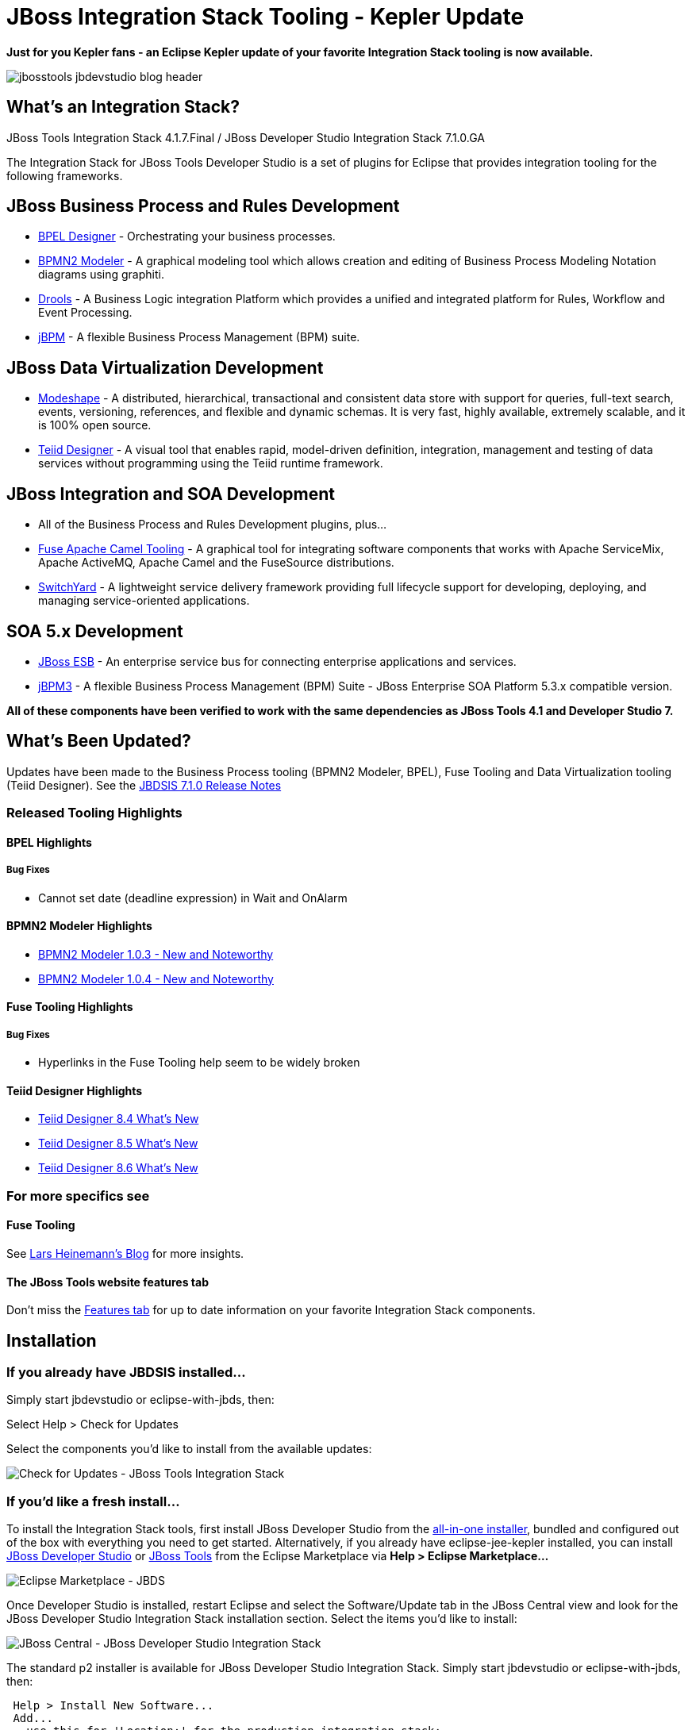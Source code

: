 = JBoss Integration Stack Tooling - Kepler Update
:page-layout: blog
:page-author: pleacu
:page-tags: [release, jbosstools, devstudio, jbosscentral]

*Just for you Kepler fans - an Eclipse Kepler update of your favorite Integration Stack tooling is now available.*

image::images/jbosstools-jbdevstudio-blog-header.png[]

== What's an Integration Stack?

JBoss Tools Integration Stack 4.1.7.Final / JBoss Developer Studio Integration Stack 7.1.0.GA

The Integration Stack for JBoss Tools Developer Studio is a set of plugins for Eclipse that provides integration tooling for the following frameworks.

== JBoss Business Process and Rules Development

* link:/features/bpel.html[BPEL Designer] - Orchestrating your business processes.
* link:/features/bpmn2.html[BPMN2 Modeler] - A graphical modeling tool which allows creation and editing of Business Process Modeling Notation diagrams using graphiti.
* link:/features/drools.html[Drools] - A Business Logic integration Platform which provides a unified and integrated platform for Rules, Workflow and Event Processing.
* link:/features/jbpm.html[jBPM] - A flexible Business Process Management (BPM) suite.

== JBoss Data Virtualization Development

* link:/features/modeshape.html[Modeshape] - A distributed, hierarchical, transactional and consistent data store with support for queries, full-text search, events, versioning, references, and flexible and dynamic schemas. It is very fast, highly available, extremely scalable, and it is 100% open source.
* link:/features/teiiddesigner.html[Teiid Designer] - A visual tool that enables rapid, model-driven definition, integration, management and testing of data services without programming using the Teiid runtime framework.

== JBoss Integration and SOA Development

* All of the Business Process and Rules Development plugins, plus...
* link:/features/apachecamel.html[Fuse Apache Camel Tooling] - A graphical tool for integrating software components that works with Apache ServiceMix, Apache ActiveMQ, Apache Camel and the FuseSource distributions.
* link:/features/switchyard.html[SwitchYard] - A lightweight service delivery framework providing full lifecycle support for developing, deploying, and managing service-oriented applications.

== SOA 5.x Development

* link:http://www.jboss.org/jbossesb[JBoss ESB] - An enterprise service bus for connecting enterprise applications and services.
* link:http://docs.jboss.com/jbpm/v3.2/userguide/html_single/[jBPM3] - A flexible Business Process Management (BPM) Suite - JBoss Enterprise SOA Platform 5.3.x compatible version.

*All of these components have been verified to work with the same dependencies as JBoss Tools 4.1 and Developer Studio 7.*

== What's Been Updated?

Updates have been made to the Business Process tooling (BPMN2 Modeler, BPEL), Fuse Tooling and Data Virtualization tooling (Teiid Designer).  See the link:https://access.redhat.com/documentation/en-US/Red_Hat_JBoss_Developer_Studio_Integration_Stack/7.1/html/7.1.0_Release_Notes/index.html[JBDSIS 7.1.0 Release Notes]

=== Released Tooling Highlights

==== BPEL Highlights

===== Bug Fixes

* Cannot set date (deadline expression) in Wait and OnAlarm

==== BPMN2 Modeler Highlights

* link:https://www.eclipse.org/bpmn2-modeler/whatsnew/whatsnew-1.0.3.php[BPMN2 Modeler 1.0.3 - New and Noteworthy]
* link:https://www.eclipse.org/bpmn2-modeler/whatsnew/whatsnew-1.0.4.php[BPMN2 Modeler 1.0.4 - New and Noteworthy]

==== Fuse Tooling Highlights

===== Bug Fixes
* Hyperlinks in the Fuse Tooling help seem to be widely broken

==== Teiid Designer Highlights

* link:https://developer.jboss.org/wiki/TeiidDesigner84WhatsNew[Teiid Designer 8.4 What's New]
* link:https://developer.jboss.org/wiki/TeiidDesigner85WhatsNew[Teiid Designer 8.5 What's New]
* link:https://developer.jboss.org/wiki/TeiidDesigner86WhatsNew[Teiid Designer 8.6 What's New]

=== For more specifics see

==== Fuse Tooling

See  link:http://lhein.blogspot.com/2014/07/improved-server-adapters-for-jboss-fuse.html[Lars Heinemann's Blog] for more insights.

==== The JBoss Tools website features tab

Don't miss the link:/features[Features tab] for up to date information on your favorite Integration Stack components.

== Installation

=== If you already have JBDSIS installed...

Simply start jbdevstudio or eclipse-with-jbds, then:

Select Help > Check for Updates

Select the components you'd like to install from the available updates:

image::/blog/images/jbtis/jbtis-417-b3.png[Check for Updates - JBoss Tools Integration Stack]

=== If you'd like a fresh install...

To install the Integration Stack tools, first install JBoss Developer Studio from the link:https://www.jboss.org/products/devstudio.html[all-in-one installer], bundled and configured out of the box with everything you need to get started. Alternatively, if you already have eclipse-jee-kepler installed, you can install link:https://marketplace.eclipse.org/content/red-hat-jboss-developer-studio-kepler[JBoss Developer Studio] or link:https://marketplace.eclipse.org/content/jboss-tools-kepler[JBoss Tools] from the Eclipse Marketplace via *Help > Eclipse Marketplace...*

image:/blog/images/jbtis-b1.png[Eclipse Marketplace - JBDS]

Once Developer Studio is installed, restart Eclipse and select the Software/Update tab in the JBoss Central view and look for the JBoss Developer Studio Integration Stack installation section.  Select the items you'd like to install:

image:/blog/images/jbtis-b2.png[JBoss Central - JBoss Developer Studio Integration Stack]

The standard p2 installer is available for JBoss Developer Studio Integration Stack.  Simply start jbdevstudio or eclipse-with-jbds, then:

[source]
----
 Help > Install New Software...
 Add...
 - use this for 'Location:' for the production integration stack:
   https://devstudio.redhat.com/updates/7.0/integration-stack/
----

The community JBoss Tools Integration Stack installation is easy as well.  If you already have eclipse-jee-kepler installed, install link:https://marketplace.eclipse.org/content/jboss-tools-kepler[JBoss Tools] from the Eclipse Marketplace via Help > Eclipse Marketplace...  

image::/blog/images/jbtis/jbtis-417-b1.png[Eclipse Marketplace - JBoss Tools]

Once JBoss Tools is installed, restart Eclipse and select the Software/Update tab in the JBoss Central view.  The current 4.1.7.Final integration stack is available automatically.  Select the items you'd like to install:

image::/blog/images/jbtis/jbtis-417-b2.png[JBoss Central - JBoss Tools Integration Stack]

The standard p2 installer is available for JBoss Tools Integration Stack.  Simply start eclipse-with-jbt, then:

[source]
----
 Help > Install New Software...
 Add...
 - use this for 'Location:' for the released-components integration stack:
   http://download.jboss.org/jbosstools/updates/stable/kepler/integration-stack
----

Note: If you installed into your own Eclipse you should bump up the launch resource parameters:

[source,xml]
-------------------------------------------------------------------------------
--launcher.XXMaxPermSize 256m --launcher.appendVmargs -vmargs -Dosgi.requiredJavaVersion=1.6 -XX:MaxPermSize=256m -Xms512m -Xmx1024m
-------------------------------------------------------------------------------

*Let us know...*

Paul Leacu.